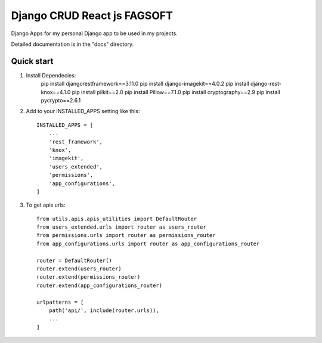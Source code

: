 ========================================================================
Django CRUD React js FAGSOFT
========================================================================

Django Apps for my personal Django app to be used in my projects.

Detailed documentation is in the "docs" directory.

Quick start
-----------
1. Install Dependecies:
    pip install djangorestframework==3.11.0
    pip install django-imagekit==4.0.2
    pip install django-rest-knox==4.1.0
    pip install pilkit==2.0
    pip install Pillow==7.1.0
    pip install cryptography==2.9
    pip install pycrypto==2.6.1

2. Add to your INSTALLED_APPS setting like this::

    INSTALLED_APPS = [
        ...
        'rest_framework',
        'knox',
        'imagekit',
        'users_extended',
        'permissions',
        'app_configurations',
    ]

3. To get apis urls::

    from utils.apis.apis_utilities import DefaultRouter
    from users_extended.urls import router as users_router
    from permissions.urls import router as permissions_router
    from app_configurations.urls import router as app_configurations_router

    router = DefaultRouter()
    router.extend(users_router)
    router.extend(permissions_router)
    router.extend(app_configurations_router)

    urlpatterns = [
        path('api/', include(router.urls)),
        ...
    ]
